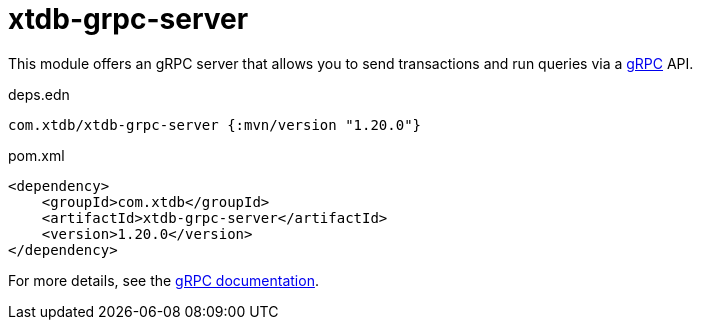 = xtdb-grpc-server

This module offers an gRPC server that allows you to send transactions and run queries via a https://grpc.io/[gRPC] API.

.deps.edn
[source,clojure]
----
com.xtdb/xtdb-grpc-server {:mvn/version "1.20.0"}
----

.pom.xml
[source,xml]
----
<dependency>
    <groupId>com.xtdb</groupId>
    <artifactId>xtdb-grpc-server</artifactId>
    <version>1.20.0</version>
</dependency>
----

For more details, see the https://xtdb.com/reference/grpc.html[gRPC documentation].
